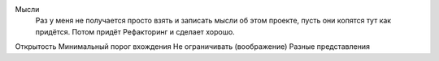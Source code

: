 Мысли
    Раз у меня не получается просто взять и записать мысли об этом проекте, пусть они копятся тут как придётся.
    Потом придёт Рефакторинг и сделает хорошо.

Открытость
Минимальный порог вхождения
Не ограничивать (воображение)
Разные представления
